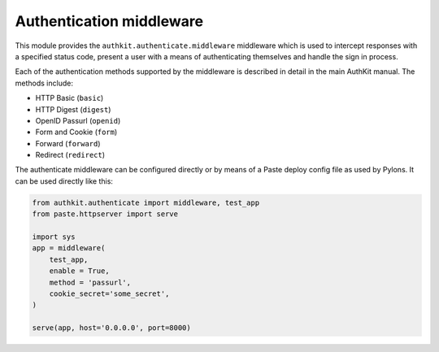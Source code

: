 =========================
Authentication middleware
=========================

This module provides the ``authkit.authenticate.middleware`` middleware which is used to 
intercept responses with a specified status code, present a user with a means of authenticating 
themselves and handle the sign in process.

Each of the authentication methods supported by the middleware is described in
detail in the main AuthKit manual. The methods include:

* HTTP Basic (``basic``)
* HTTP Digest (``digest``)
* OpenID Passurl (``openid``)
* Form and Cookie (``form``)
* Forward (``forward``)
* Redirect (``redirect``)

The authenticate middleware can be configured directly or by means of a Paste
deploy config file as used by Pylons. It can be used directly like this:

.. code-block:: Python

    from authkit.authenticate import middleware, test_app
    from paste.httpserver import serve

    import sys
    app = middleware(
        test_app,
        enable = True,
        method = 'passurl',
        cookie_secret='some_secret',
    )
    
    serve(app, host='0.0.0.0', port=8000)

